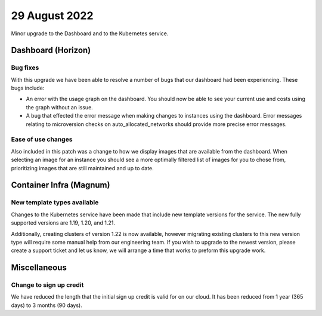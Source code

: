 #################
29 August 2022
#################

Minor upgrade to the Dashboard and to the Kubernetes service.

*******************
Dashboard (Horizon)
*******************

Bug fixes
=========

With this upgrade we have been able to resolve a number of bugs that our
dashboard had been experiencing. These bugs include:

- An error with the usage graph on the dashboard. You should
  now be able to see your current use and costs using the graph without an
  issue.
- A bug that effected the error message when making changes to instances using
  the dashboard. Error messages relating to microversion checks on
  auto_allocated_networks should provide more precise error messages.

Ease of use changes
===================

Also included in this patch was a change to how we display images that are
available from the dashboard. When selecting an image for an instance you
should see a more optimally filtered list of images for you to chose from,
prioritizing images that are still maintained and up to date.

************************
Container Infra (Magnum)
************************

New template types available
============================

Changes to the Kubernetes service have been made that include new template
versions for the service. The new fully supported versions are 1.19, 1.20, and
1.21.

Additionally, creating clusters of version 1.22 is now available, however
migrating existing clusters to this new version type will require some
manual help from our engineering team. If you wish to upgrade to the newest
version, please create a support ticket and let us know, we will arrange a time
that works to preform this upgrade work.

***********************
Miscellaneous
***********************

Change to sign up credit
========================

We have reduced the length that the initial sign up credit is valid for on
our cloud. It has been reduced from 1 year (365 days) to 3 months (90 days).
